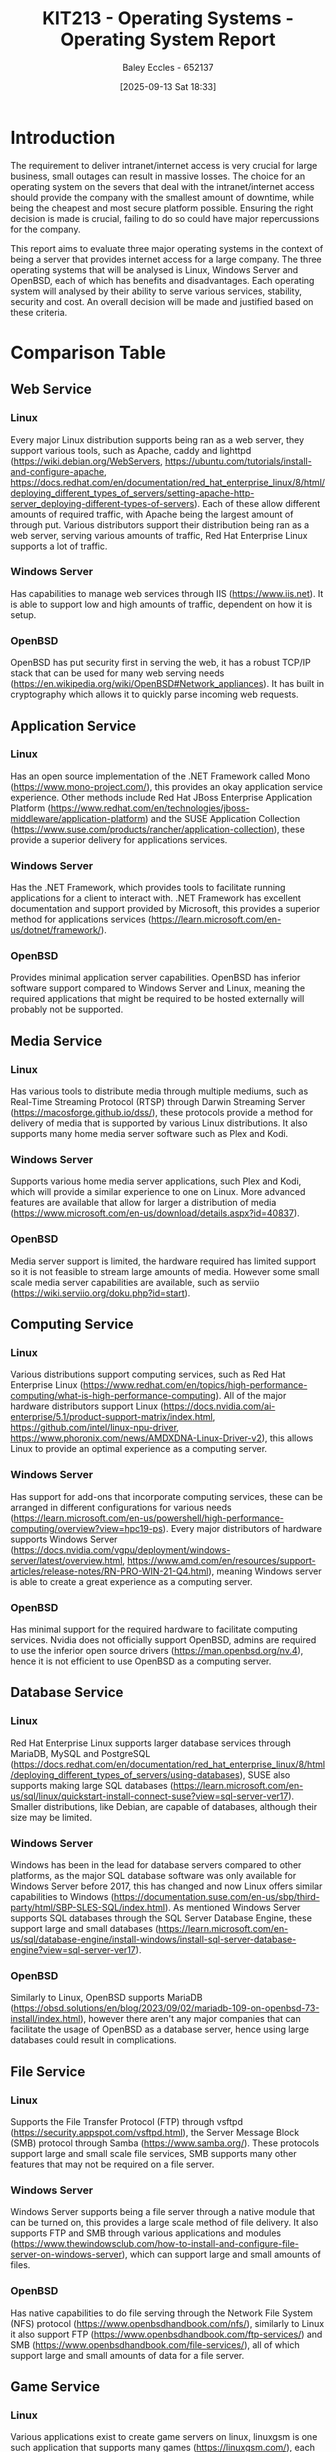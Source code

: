 :PROPERTIES:
:ID:       e2470675-06c4-49ab-91f5-02609875fac3
:END:
#+title: KIT213 - Operating Systems - Operating System Report
#+date: [2025-09-13 Sat 18:33]
#+AUTHOR: Baley Eccles - 652137
#+FILETAGS: :Assignment:UTAS:2025:
#+STARTUP: latexpreview
#+LATEX_HEADER: \usepackage[a4paper, margin=2cm]{geometry}
#+LATEX_HEADER_EXTRA: \usepackage{minted}
#+LATEX_HEADER_EXTRA: \usepackage{fontspec}
#+LATEX_HEADER_EXTRA: \setmonofont{Iosevka}
#+LATEX_HEADER_EXTRA: \setminted{fontsize=\small, frame=single, breaklines=true}
#+LATEX_HEADER_EXTRA: \usemintedstyle{emacs}
#+LATEX_HEADER_EXTRA: \usepackage{float}
#+LATEX_HEADER_EXTRA: \usepackage[final]{pdfpages}
#+LATEX_HEADER_EXTRA: \setlength{\parindent}{0pt}
#+LATEX_HEADER_EXTRA: \setlength{\parskip}{1em}
#+LATEX_HEADER_EXTRA: \usepackage{array}
#+LATEX_HEADER_EXTRA: \usepackage{longtable}
#+LATEX_HEADER_EXTRA: \usepackage{booktabs}


* Introduction
The requirement to deliver intranet/internet access is very crucial for large business, small outages can result in massive losses. The choice for an operating system on the severs that deal with the intranet/internet access should provide the company with the smallest amount of downtime, while being the cheapest and most secure platform possible. Ensuring the right decision is made is crucial, failing to do so could have major repercussions for the company.

This report aims to evaluate three major operating systems in the context of being a server that provides internet access for a large company. The three operating systems that will be analysed is Linux, Windows Server and OpenBSD, each of which has benefits and disadvantages. Each operating system will analysed by their ability to serve various services, stability, security and cost. An overall decision will be made and justified based on these criteria.

* Comparison Table
** Web Service
*** Linux
Every major Linux distribution supports being ran as a web server, they support various tools, such as Apache, caddy and lighttpd (https://wiki.debian.org/WebServers, https://ubuntu.com/tutorials/install-and-configure-apache, https://docs.redhat.com/en/documentation/red_hat_enterprise_linux/8/html/deploying_different_types_of_servers/setting-apache-http-server_deploying-different-types-of-servers). Each of these allow different amounts of required traffic, with Apache being the largest amount of through put. Various distributors support their distribution being ran as a web server, serving various amounts of traffic, Red Hat Enterprise Linux supports a lot of traffic.

*** Windows Server
Has capabilities to manage web services through IIS (https://www.iis.net). It is able to support low and high amounts of traffic, dependent on how it is setup.

*** OpenBSD
OpenBSD has put security first in serving the web, it has a robust TCP/IP stack that can be used for many web serving needs (https://en.wikipedia.org/wiki/OpenBSD#Network_appliances). It has built in cryptography which allows it to quickly parse incoming web requests.

** Application Service
*** Linux
Has an open source implementation of the .NET Framework called Mono (https://www.mono-project.com/), this provides an okay application service experience. Other methods include Red Hat JBoss Enterprise Application Platform (https://www.redhat.com/en/technologies/jboss-middleware/application-platform) and the SUSE Application Collection (https://www.suse.com/products/rancher/application-collection), these provide a superior delivery for applications services.

*** Windows Server
Has the .NET Framework, which provides tools to facilitate running applications for a client to interact with. .NET Framework has excellent documentation and support provided by Microsoft, this provides a superior method for applications services (https://learn.microsoft.com/en-us/dotnet/framework/).

*** OpenBSD
Provides minimal application server capabilities. OpenBSD has inferior software support compared to Windows Server and Linux, meaning the required applications that might be required to be hosted externally will probably not be supported.

** Media Service
*** Linux
Has various tools to distribute media through multiple mediums, such as Real-Time Streaming Protocol (RTSP) through Darwin Streaming Server (https://macosforge.github.io/dss/), these protocols  provide a method for delivery of media that is supported by various Linux distributions. It also supports many home media server software such as Plex and Kodi.

*** Windows Server
Supports various home media server applications, such Plex and Kodi, which will provide a similar experience to one on Linux. More advanced features are available that allow for larger a distribution of media (https://www.microsoft.com/en-us/download/details.aspx?id=40837).

*** OpenBSD
Media server support is limited, the hardware required has limited support so it is not feasible to stream large amounts of media. However some small scale media server capabilities are available, such as serviio (https://wiki.serviio.org/doku.php?id=start).

** Computing Service
*** Linux
Various distributions support computing services, such as Red Hat Enterprise Linux (https://www.redhat.com/en/topics/high-performance-computing/what-is-high-performance-computing). All of the major hardware distributors support Linux (https://docs.nvidia.com/ai-enterprise/5.1/product-support-matrix/index.html, https://github.com/intel/linux-npu-driver, https://www.phoronix.com/news/AMDXDNA-Linux-Driver-v2), this allows Linux to provide an optimal experience as a computing server.

*** Windows Server
Has support for add-ons that incorporate computing services, these can be arranged in different configurations for various needs (https://learn.microsoft.com/en-us/powershell/high-performance-computing/overview?view=hpc19-ps). Every major distributors of hardware supports Windows Server (https://docs.nvidia.com/vgpu/deployment/windows-server/latest/overview.html, https://www.amd.com/en/resources/support-articles/release-notes/RN-PRO-WIN-21-Q4.html), meaning Windows server is able to create a great experience as a computing server.

*** OpenBSD
Has minimal support for the required hardware to facilitate computing services. Nvidia does not officially support OpenBSD, admins are required to use the inferior open source drivers (https://man.openbsd.org/nv.4), hence it is not efficient to use OpenBSD as a computing server.

** Database Service
*** Linux
Red Hat Enterprise Linux supports larger database services through MariaDB, MySQL and PostgreSQL (https://docs.redhat.com/en/documentation/red_hat_enterprise_linux/8/html/deploying_different_types_of_servers/using-databases), SUSE also supports making large SQL databases (https://learn.microsoft.com/en-us/sql/linux/quickstart-install-connect-suse?view=sql-server-ver17). Smaller distributions, like Debian, are capable of databases, although their size may be limited.

*** Windows Server
Windows has been in the lead for database servers compared to other platforms, as the major SQL database software was only available for Windows Server before 2017, this has changed and now Linux offers similar capabilities to Windows (https://documentation.suse.com/en-us/sbp/third-party/html/SBP-SLES-SQL/index.html). As mentioned Windows Server supports SQL databases through the SQL Server Database Engine, these support large and small databases (https://learn.microsoft.com/en-us/sql/database-engine/install-windows/install-sql-server-database-engine?view=sql-server-ver17).

*** OpenBSD
Similarly to Linux, OpenBSD supports MariaDB (https://obsd.solutions/en/blog/2023/09/02/mariadb-109-on-openbsd-73-install/index.html), however there aren't any major companies that can facilitate the usage of OpenBSD as a database server, hence using large databases could result in complications.

** File Service
*** Linux
Supports the File Transfer Protocol (FTP) through vsftpd (https://security.appspot.com/vsftpd.html), the Server Message Block (SMB) protocol through Samba (https://www.samba.org/). These protocols support large and small scale file services, SMB supports many other features that may not be required on a file server.

*** Windows Server
Windows Server supports being a file server through a native module that can be turned on, this provides a large scale method of file delivery. It also supports FTP and SMB through various applications and modules (https://www.thewindowsclub.com/how-to-install-and-configure-file-server-on-windows-server), which can support large and small amounts of files.

*** OpenBSD
Has native capabilities to do file serving through the Network File System (NFS) protocol (https://www.openbsdhandbook.com/nfs/), similarly to Linux it also support FTP (https://www.openbsdhandbook.com/ftp-services/) and SMB (https://www.openbsdhandbook.com/file-services/), all of which support large and small amounts of data for a file server.

** Game Service
*** Linux
Various applications exist to create game servers on linux, linuxgsm is one such application that supports many games (https://linuxgsm.com/), each game has a specific distribution requirement, most include Ubuntu 20.04 LTS, Debian 11 and Red Hat Enterprise Linux 8. Most official server support is on Linux, hence using Linux for a third-party server would offer the best performance.

*** Windows Server
Supports the Windows Gamer Server Manger, which supports over 40 games (https://github.com/WindowsGSM/WindowsGSM), other applications can enable Windows Server to host a game service. There is some overhead with translating native Linux server software to Windows, which may not provide optimal performance.

*** OpenBSD
Minimal game server support is available for OpenBSD, it is possible to get some games servers to run (https://dataswamp.org/~rjc/running_minecraft_server_on_openbsd.html), however the documentation is lacking and not officially supported.

** Email Service
*** Linux
Both SUSE and Red Hat Enterprise Linux supports both SMTP, POP and IMAP, allowing it to send and receive emails as a server (https://docs.redhat.com/en/documentation/red_hat_enterprise_linux/7/html/system_administrators_guide/ch-mail_servers), there are no blockers to sending and receiving a large amount of emails. Smaller distributions of Linux may encounter problems with doing large scale email delivery.

*** Windows Server
Windows server supports both SMTP, POP and IMAP, allowing a email server to be established (https://learn.microsoft.com/en-us/answers/questions/666705/configuring-an-smtp-server-for-sending-emails-from, https://learn.microsoft.com/en-us/exchange/clients/pop3-and-imap4/configure-pop3), Windows Server is able to handle both large and small amounts of email delivery.

*** OpenBSD
OpenBSD can use OpenSMTPD to support SMTP and Dovecot for IMAP to create a fully functioning email server (https://docs.vultr.com/an-openbsd-e-mail-server-using-opensmtpd-dovecot-rspamd-and-rainloop), hardware support is minimal meaning it is not feasible to create large scale email servers.

** Print Service
*** Linux
SMB can be used through Samba in addition to Common UNIX Printing System (CUPS) to create a large printing server (https://www.samba.org/). It also supports lpd to create small scale printing servers.

*** Windows Server
Windows Server supports creating a printing server, they have official documentation and support (https://learn.microsoft.com/en-us/troubleshoot/windows-server/printing/printing-overview). Their product will work on both large and small scales. 

*** OpenBSD
It supports creating a basic printing server using lpd, and a more advanced server using CUPS (https://www.openbsdhandbook.com/printing/). The CUPS can be accessed through SMB, similarly to Linux. It is possible to create both small and large scale printing servers using OpenBSD.

** Stability
*** Linux
The distribution of choice determines the stability, Linux offers stable distributions like Red Hat Enterprise Linux (https://www.redhat.com/en/blog/understanding-red-hat-enterprise-linux-rhel-lifecycle) and Debian (https://www.debian.org/releases/stable/), and unstable distribution like Arch and OpenSUSE.

*** Windows Server
Each release of Windows Server is typically supported for 10 years, 5 years of main support and 5 years of extended support, a new version is released every 2-3 years. (https://learn.microsoft.com/en-us/windows-server/get-started/servicing-channels-comparison). 

*** OpenBSD
Offers about 1 year of support for each release version, with a new version being release every 6 months (https://eol.support/openbsd). Various companies offer support for each version (https://www.openbsd.org/support.html).

** Security
*** Linux
Offers Security-Enhanced Linux (SELinux), a version of the Linux kernel that has patches that increase the security of the system (https://www.redhat.com/en/topics/linux/what-is-selinux), the original Linux kernel does not have these patches and could be considered less secure.

*** Windows Server
Has several layers of protection to increase security across the entire system (https://learn.microsoft.com/en-us/windows-server/security/security-and-assurance). Along with constant updates from Microsoft to ensure maximum level of security.

*** OpenBSD
OpenBSD claims to be the "NUMBER ONE" when it comes to security, they use various technologies to increase security in the system and they have a fully open auditing process ensuring their customers knows when and where there has been a security hole (https://www.openbsd.org/security.html).

** Costs
*** Linux
Offers free distributions like Debian and Arch along with paid solutions like Red Hat Enterprise Linux and SUSE. Red Hat Enterprise Linux and SUSE offer support for various server architectures, each costing different amounts (https://www.redhat.com/en/store/linux-platforms, https://www.suse.com/shop/).

*** Windows Server
Provides two editions, standard edition and datacenter edition, each costing different amounts with different benefits (https://www.microsoft.com/en-us/windows-server/pricing).

*** OpenBSD
The base operating system is free, commercial support might be required which cost various amounts depending on the required service (https://www.openbsd.org/support.html).

* Conclusion

